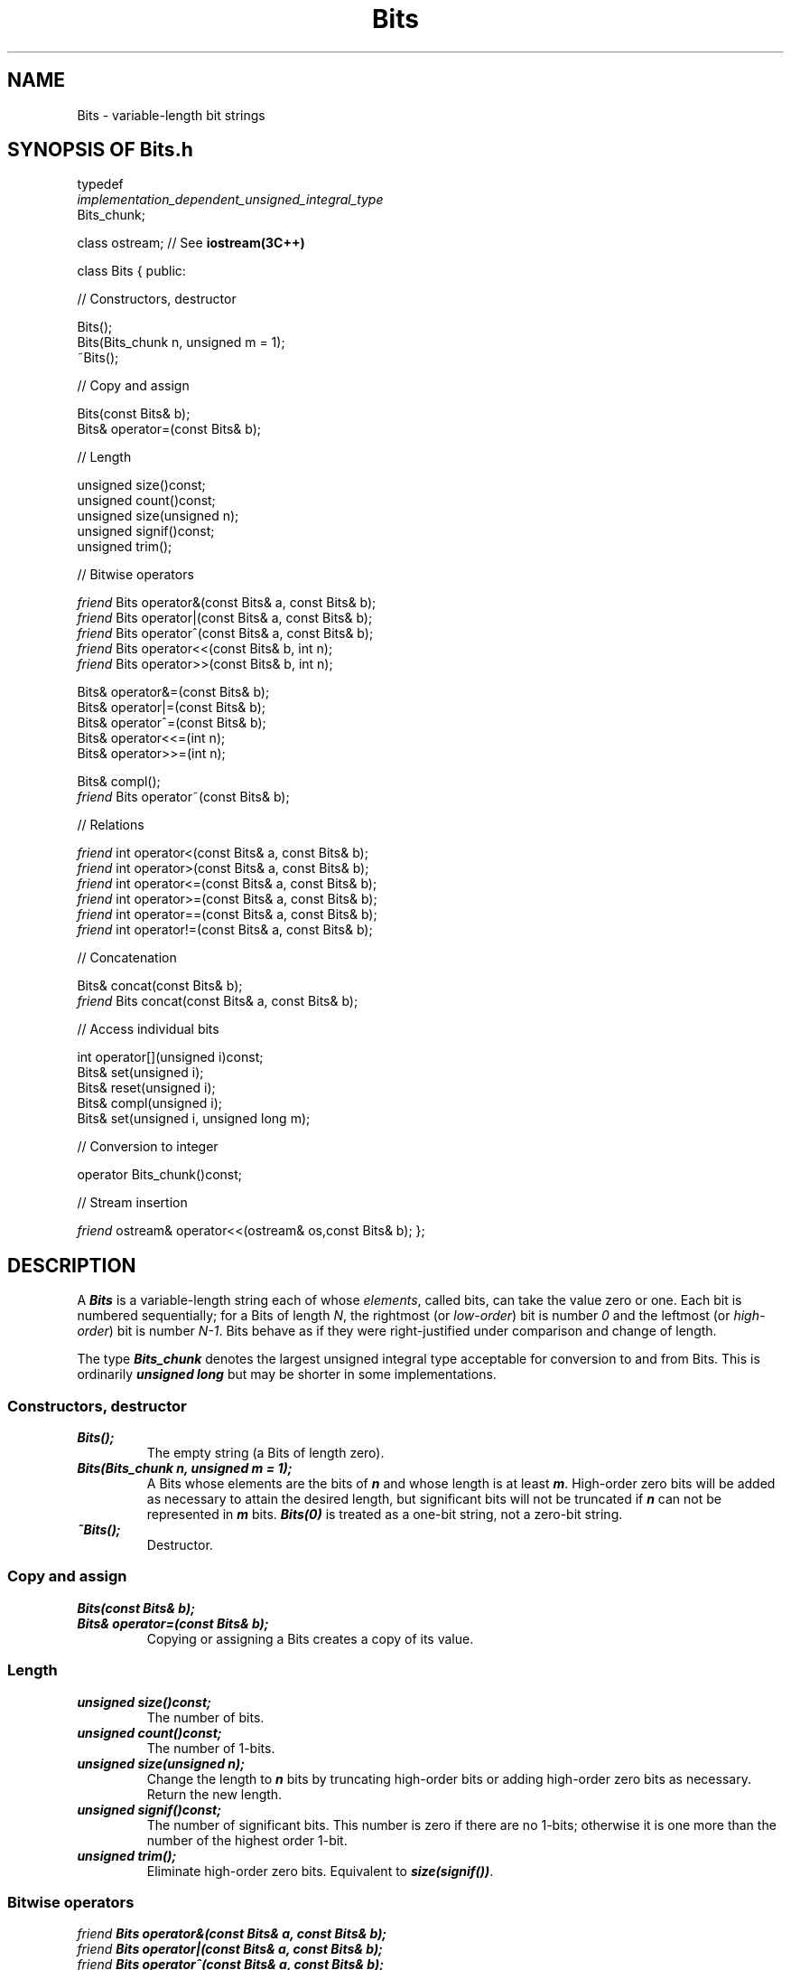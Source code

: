 .\" ident	@(#)Bits:man/Bits.3	3.2
.\"
.\" C++ Standard Components, Release 3.0.
.\"
.\" Copyright (c) 1991, 1992 AT&T and UNIX System Laboratories, Inc.
.\" Copyright (c) 1988, 1989, 1990 AT&T.  All Rights Reserved.
.\"
.\" THIS IS UNPUBLISHED PROPRIETARY SOURCE CODE OF AT&T and UNIX System
.\" Laboratories, Inc.  The copyright notice above does not evidence
.\" any actual or intended publication of such source code.
.\" 
.TH \f3Bits\fP \f33C++\fP " "
.SH NAME
Bits \- variable-length bit strings
.SH SYNOPSIS OF Bits.h
.Bf

typedef
    \f2implementation_dependent_unsigned_integral_type\fP
    Bits_chunk;

class ostream;  // See \f3iostream(3C++)\fP

class Bits {
public:

//  Constructors, destructor

    Bits();
    Bits(Bits_chunk n, unsigned m = 1);
    ~Bits();

//  Copy and assign

    Bits(const Bits& b);
    Bits& operator=(const Bits& b);

//  Length

    unsigned size()const;
    unsigned count()const;
    unsigned size(unsigned n);
    unsigned signif()const;
    unsigned trim();

//  Bitwise operators

    \f2friend\fP Bits operator&(const Bits& a, const Bits& b);
    \f2friend\fP Bits operator|(const Bits& a, const Bits& b);
    \f2friend\fP Bits operator^(const Bits& a, const Bits& b);
    \f2friend\fP Bits operator<<(const Bits& b, int n);
    \f2friend\fP Bits operator>>(const Bits& b, int n);

    Bits& operator&=(const Bits& b);
    Bits& operator|=(const Bits& b);
    Bits& operator^=(const Bits& b);
    Bits& operator<<=(int n);
    Bits& operator>>=(int n);

    Bits& compl();
    \f2friend\fP Bits operator~(const Bits& b);

//  Relations

    \f2friend\fP int operator<(const Bits& a, const Bits& b);
    \f2friend\fP int operator>(const Bits& a, const Bits& b);
    \f2friend\fP int operator<=(const Bits& a, const Bits& b);
    \f2friend\fP int operator>=(const Bits& a, const Bits& b);
    \f2friend\fP int operator==(const Bits& a, const Bits& b);
    \f2friend\fP int operator!=(const Bits& a, const Bits& b);

//  Concatenation

    Bits& concat(const Bits& b);
    \f2friend\fP Bits concat(const Bits& a, const Bits& b);

//  Access individual bits

    int operator[](unsigned i)const;
    Bits& set(unsigned i);
    Bits& reset(unsigned i);
    Bits& compl(unsigned i);
    Bits& set(unsigned i, unsigned long m);

//  Conversion to integer

    operator Bits_chunk()const;

//  Stream insertion

    \f2friend\fP ostream& operator<<(ostream& os,const Bits& b);
};
.Be
.SH DESCRIPTION
.PP
A \f4Bits\f1 is a variable-length string 
each of whose \f2elements\f1, called bits, 
can take the value zero or one.
Each bit is numbered sequentially; 
for a Bits of length \f2N\f1,
the rightmost (or \f2low-order\f1) bit is number \f20\f1
and the leftmost (or \f2high-order\f1) bit is number \f2N\-1\f1.
Bits behave as if they were right-justified
under comparison and change of length.
.PP
The type \f4Bits_chunk\f1
denotes the largest unsigned integral type
acceptable for conversion to and from Bits.
This is ordinarily \f4unsigned long\f1
but may be shorter in some implementations.
.SS "Constructors, destructor"
.IP "\f4Bits();\f1"
The empty string (a Bits of length zero).
.IP "\f4Bits(Bits_chunk n, unsigned m = 1);\f1"
A Bits whose elements are the bits of \f4n\f1
and whose length is at least \f4m\f1.
High-order zero bits will be added as necessary to attain
the desired length, but significant bits will not be truncated
if \f4n\f1 can not be represented in \f4m\f1 bits.
\f4Bits(0)\f1 is treated as a one-bit string, 
not a zero-bit string.
.IP "\f4~Bits();\f1"
Destructor.
.SS "Copy and assign"
.IP "\f4Bits(const Bits& b);\f1"
.hS
.IP "\f4Bits& operator=(const Bits& b);\f1"
Copying or assigning a Bits creates a copy 
of its value.
.SS "Length"
.IP "\f4unsigned size()const;\f1"
The number of bits.
.IP "\f4unsigned count()const;\f1"
The number of 1-bits.
.IP "\f4unsigned size(unsigned n);\f1"
Change the length to \f4n\f1 bits by truncating high-order bits or
adding high-order zero bits as necessary.  Return the new length.
.IP "\f4unsigned signif()const;\f1"
The number of significant bits.
This number is zero if there are no 1-bits; 
otherwise it is one more than the
number of the highest order 1-bit.
.IP "\f4unsigned trim();\f1"
Eliminate high-order zero bits.
Equivalent to \f4size(signif())\f1.
.SS "Bitwise operators"
.IP "\f4\f2friend\fP Bits operator&(const Bits& a, const Bits& b);\f1"
.hS
.IP "\f4\f2friend\fP Bits operator|(const Bits& a, const Bits& b);\f1"
.hS
.IP "\f4\f2friend\fP Bits operator^(const Bits& a, const Bits& b);\f1"
Each bit of the result is the logical ``and,'' ``or,''
or ``exclusive or'' of the corresponding bits of \f4a\f1
and \f4b\f1.  Prior to performing the operation,
the shorter operand is considered to be extended 
with high-order zero-bits until its length is 
that of the longer operand. 
.IP "\f4\f2friend\fP Bits operator<<(const Bits& b, int n);\f1"
The bits of the result are those of \f4b\f1 
shifted left \f4n\f1 bits.  
That is, bits \f4n,n+1,n+2,...\f1 of the result
are equal to bits \f40,1,2,...\f1 of \f4b\f1
and bits 0 through \f4n-1\f1 of the result
are zero.  The length of the result is \f4b.size()+n\f1.
If \f4n\f1 is negative, the result is \f4b>>\-n\f1.
.IP "\f4\f2friend\fP Bits operator>>(const Bits& b, int n);\f1"
The bits of the result are those of \f4b\f1
shifted right \f4n\f1 bits.  
That is, bits \f40,1,2,...\f1 of the result
are equal to bits \f4n,n+1,n+2,...\f1 of \f4b\f1.
The length of the result is \f4b.size()-n\f1.
If \f4n>=b.size()\f1 then the result is the empty string.
If \f4n\f1 is negative, the result is \f4b<<\-n\f1.
.IP "\f4Bits& operator&=(const Bits& b);\f1"
.hS
.IP "\f4Bits& operator|=(const Bits& b);\f1"
.hS
.IP "\f4Bits& operator^=(const Bits& b);\f1"
.hS
.IP "\f4Bits& operator<<=(int n);\f1"
.hS
.IP "\f4Bits& operator>>=(int n);\f1"
Assignment versions of the above.
.IP "\f4Bits& compl();\f1"
Complements each bit.
.IP "\f4\f2friend\fP Bits operator~(const Bits& b);\f1"
Each bit of the result is the logical complement of the
corresponding bit of \f4b\f1.
.SS "Relations"
.IP "\f4\f2friend\fP int operator<(const Bits& a, const Bits& b);\f1"
.hS
.IP "\f4\f2friend\fP int operator>(const Bits& a, const Bits& b);\f1"
.hS
.IP "\f4\f2friend\fP int operator<=(const Bits& a, const Bits& b);\f1"
.hS
.IP "\f4\f2friend\fP int operator>=(const Bits& a, const Bits& b);\f1"
.hS
.IP "\f4\f2friend\fP int operator==(const Bits& a, const Bits& b);\f1"
.hS
.IP "\f4\f2friend\fP int operator!=(const Bits& a, const Bits& b);\f1"
The usual relational operators, yielding 1 if the relation is true
and 0 if it is false.
In each case, comparison is done as if the shorter operand 
were extended with high-order zeroes to the length of the longer, 
followed by a lexical comparison.
If, after this extension, the strings would be equal,
the shorter one is considered smaller.
Thus the empty string is the smallest of all,
\f40\f1 is less than \f41\f1,
\f40\f1 is less than \f400\f1,
\f410\f1 is less than \f4101\f1 or \f4010\f1
but greater than \f401\f1,
and strings of different lengths are never equal.
.SS "Concatenation"
.IP "\f4Bits& concat(const Bits& b);\f1"
Concatenates the bits of \f4b\f1
onto the right-hand (low-order) end of
this Bits.
.IP "\f4\f2friend\fP Bits concat(const Bits& a, const Bits& b);\f1"
The bits of the result are those of \f4a\f1 (on the left)
followed by those of \f4b\f1 (on the right).
.SS "Access individual bits"
.IP "\f4int operator[](unsigned i)const;\f1"
Bit number \f4i\f1.  If \f4i>=size()\f1, the result is zero.
.IP "\f4Bits& set(unsigned i);\f1"
.hS
.IP "\f4Bits& reset(unsigned i);\f1"
Sets bit \f4i\f1 to 1, or 0, respectively.
No effect if \f4i>=size()\f1.
.IP "\f4Bits& compl(unsigned i);\f1"
Complements bit \f4i\f1.  
No effect if \f4i>=size()\f1.
.IP "\f4Bits& set(unsigned i, unsigned long m);\f1"
Sets bit \f4i\f1 to 0 if \f4m\f1 is zero, otherwise
sets it to 1.  
No effect if \f4i>=size()\f1.
.SS "Conversion to integer"
.IP "\f4operator Bits_chunk()const;\f1"
Conversion to the unsigned integral type \f4Bits_chunk\f1.  
If \f2N\f1 is the number of bits in a \f4Bits_chunk\f1
and \f4size()\f1 is greater than \f2N\f1,
the high-order \f4size()\-\f2N\f1 bits will be
ignored when performing the conversion.
.SS "Stream insertion"
.IP "\f4\f2friend\fP ostream& operator<<(ostream& os,const Bits& b);\f1"
Inserts a sequence of ASCII \f4'0'\f1 and \f4'1'\f1 
characters representing the bits of \f4b\f1 into \f4os\f1.  
For example, \f4cout << Bits(9)\f1 would 
print \f41001\f1.
.SH NOTES
Bits can be interpreted as integer sets.  For example,
to represent the set of Fibonacci numbers less than
1000:
.Bf

    int f1 = 1;
    int f2 = 1;

    Bits fib(0,1000);
    fib.set(1);

    while(1){
	int f = f1 + f2;
	if(f>=1000)break;
	fib.set(f);
	f2=f1;
	f1=f;
    }

.Be
Under this interpretation,
\f4Bits::operator&\f1 is set intersection,
\f4Bits::operator|\f1 is set union, and so-on.
If you need integer sets, Bits are probably more efficient, 
both in time and space, than \f4Set<int>\f1 
(see \f3Set(3C++)\f1).
Note, however, that under this interpretation, 
\f4Bits::operator>\f1, \f4Bits::operator<\f1, and so-on 
do not correspond to integer superset and subset relations.
.SH ERRORS
Any operation that allocates or changes the length of a Bits
may run out of memory.  If this is not trapped by a handler or a 
client-supplied \f4operator new\f1,
the length of the Bits is set to zero.
.SH SEE ALSO
.Bf
\f3Set(3C++)\f1.
.Be
